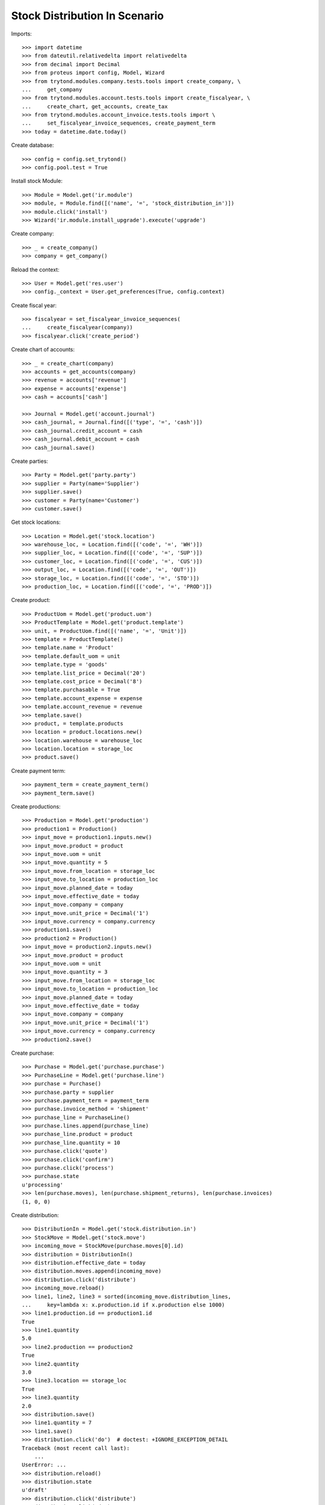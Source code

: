 ==============================
Stock Distribution In Scenario
==============================

Imports::

    >>> import datetime
    >>> from dateutil.relativedelta import relativedelta
    >>> from decimal import Decimal
    >>> from proteus import config, Model, Wizard
    >>> from trytond.modules.company.tests.tools import create_company, \
    ...     get_company
    >>> from trytond.modules.account.tests.tools import create_fiscalyear, \
    ...     create_chart, get_accounts, create_tax
    >>> from trytond.modules.account_invoice.tests.tools import \
    ...     set_fiscalyear_invoice_sequences, create_payment_term
    >>> today = datetime.date.today()

Create database::

    >>> config = config.set_trytond()
    >>> config.pool.test = True

Install stock Module::

    >>> Module = Model.get('ir.module')
    >>> module, = Module.find([('name', '=', 'stock_distribution_in')])
    >>> module.click('install')
    >>> Wizard('ir.module.install_upgrade').execute('upgrade')

Create company::

    >>> _ = create_company()
    >>> company = get_company()

Reload the context::

    >>> User = Model.get('res.user')
    >>> config._context = User.get_preferences(True, config.context)

Create fiscal year::

    >>> fiscalyear = set_fiscalyear_invoice_sequences(
    ...     create_fiscalyear(company))
    >>> fiscalyear.click('create_period')

Create chart of accounts::

    >>> _ = create_chart(company)
    >>> accounts = get_accounts(company)
    >>> revenue = accounts['revenue']
    >>> expense = accounts['expense']
    >>> cash = accounts['cash']

    >>> Journal = Model.get('account.journal')
    >>> cash_journal, = Journal.find([('type', '=', 'cash')])
    >>> cash_journal.credit_account = cash
    >>> cash_journal.debit_account = cash
    >>> cash_journal.save()

Create parties::

    >>> Party = Model.get('party.party')
    >>> supplier = Party(name='Supplier')
    >>> supplier.save()
    >>> customer = Party(name='Customer')
    >>> customer.save()

Get stock locations::

    >>> Location = Model.get('stock.location')
    >>> warehouse_loc, = Location.find([('code', '=', 'WH')])
    >>> supplier_loc, = Location.find([('code', '=', 'SUP')])
    >>> customer_loc, = Location.find([('code', '=', 'CUS')])
    >>> output_loc, = Location.find([('code', '=', 'OUT')])
    >>> storage_loc, = Location.find([('code', '=', 'STO')])
    >>> production_loc, = Location.find([('code', '=', 'PROD')])

Create product::

    >>> ProductUom = Model.get('product.uom')
    >>> ProductTemplate = Model.get('product.template')
    >>> unit, = ProductUom.find([('name', '=', 'Unit')])
    >>> template = ProductTemplate()
    >>> template.name = 'Product'
    >>> template.default_uom = unit
    >>> template.type = 'goods'
    >>> template.list_price = Decimal('20')
    >>> template.cost_price = Decimal('8')
    >>> template.purchasable = True
    >>> template.account_expense = expense
    >>> template.account_revenue = revenue
    >>> template.save()
    >>> product, = template.products
    >>> location = product.locations.new()
    >>> location.warehouse = warehouse_loc
    >>> location.location = storage_loc
    >>> product.save()

Create payment term::

    >>> payment_term = create_payment_term()
    >>> payment_term.save()

Create productions::

    >>> Production = Model.get('production')
    >>> production1 = Production()
    >>> input_move = production1.inputs.new()
    >>> input_move.product = product
    >>> input_move.uom = unit
    >>> input_move.quantity = 5
    >>> input_move.from_location = storage_loc
    >>> input_move.to_location = production_loc
    >>> input_move.planned_date = today
    >>> input_move.effective_date = today
    >>> input_move.company = company
    >>> input_move.unit_price = Decimal('1')
    >>> input_move.currency = company.currency
    >>> production1.save()
    >>> production2 = Production()
    >>> input_move = production2.inputs.new()
    >>> input_move.product = product
    >>> input_move.uom = unit
    >>> input_move.quantity = 3
    >>> input_move.from_location = storage_loc
    >>> input_move.to_location = production_loc
    >>> input_move.planned_date = today
    >>> input_move.effective_date = today
    >>> input_move.company = company
    >>> input_move.unit_price = Decimal('1')
    >>> input_move.currency = company.currency
    >>> production2.save()

Create purchase::

    >>> Purchase = Model.get('purchase.purchase')
    >>> PurchaseLine = Model.get('purchase.line')
    >>> purchase = Purchase()
    >>> purchase.party = supplier
    >>> purchase.payment_term = payment_term
    >>> purchase.invoice_method = 'shipment'
    >>> purchase_line = PurchaseLine()
    >>> purchase.lines.append(purchase_line)
    >>> purchase_line.product = product
    >>> purchase_line.quantity = 10
    >>> purchase.click('quote')
    >>> purchase.click('confirm')
    >>> purchase.click('process')
    >>> purchase.state
    u'processing'
    >>> len(purchase.moves), len(purchase.shipment_returns), len(purchase.invoices)
    (1, 0, 0)

Create distribution::

    >>> DistributionIn = Model.get('stock.distribution.in')
    >>> StockMove = Model.get('stock.move')
    >>> incoming_move = StockMove(purchase.moves[0].id)
    >>> distribution = DistributionIn()
    >>> distribution.effective_date = today
    >>> distribution.moves.append(incoming_move)
    >>> distribution.click('distribute')
    >>> incoming_move.reload()
    >>> line1, line2, line3 = sorted(incoming_move.distribution_lines,
    ...     key=lambda x: x.production.id if x.production else 1000)
    >>> line1.production.id == production1.id
    True
    >>> line1.quantity
    5.0
    >>> line2.production == production2
    True
    >>> line2.quantity
    3.0
    >>> line3.location == storage_loc
    True
    >>> line3.quantity
    2.0
    >>> distribution.save()
    >>> line1.quantity = 7
    >>> line1.save()
    >>> distribution.click('do')  # doctest: +IGNORE_EXCEPTION_DETAIL
    Traceback (most recent call last):
        ...
    UserError: ...
    >>> distribution.reload()
    >>> distribution.state
    u'draft'
    >>> distribution.click('distribute')
    >>> distribution.click('do')
    >>> distribution.state
    u'done'
    >>> distribution.reload()
    >>> incoming_move.reload()
    >>> incoming_move.state
    u'done'
    >>> incoming_move.quantity
    8.0
    >>> line1, line2 = incoming_move.distribution_lines
    >>> line1.quantity + line2.quantity
    8.0
    >>> move1, move2 = distribution.moves
    >>> move1.quantity + move2.quantity
    10.0
    >>> move1.state
    u'done'
    >>> move1.quantity == sum([x.quantity for x in move1.distribution_lines])
    True
    >>> move2.state
    u'done'
    >>> move2.quantity == sum([x.quantity for x in move2.distribution_lines])
    True

Check invoice lines exist::

    >> purchase.reload()
    >> purchase.shipment_state
    u'received'
    >> len(purchase.invoices)
    1
